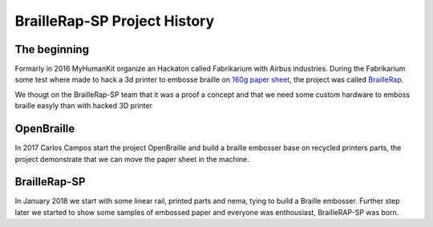 BrailleRap-SP Project History
=============================

The beginning
-------------

Formarly in 2016 MyHumanKit organize an Hackaton called Fabrikarium with Airbus industries. During the Fabrikarium some test where made to hack a 3d printer to 
embosse braille on `160g paper sheet <https://myhumankit.org/actualite/fabrikarium-2016-au-croisement-des-mondes/>`_,
the project was called `BrailleRap <https://github.com/arthursw/BrailleRap/blob/master/Documentation/documentation-en.md>`_.


We thougt on the BrailleRap-SP team that it was a proof a concept and that we need some custom hardware to emboss braille easyly than with hacked 3D printer

OpenBraille
-----------

In 2017 Carlos Campos start the project OpenBraille and build a braille embosser base on recycled printers parts, the project demonstrate that we can move the 
paper sheet in the machine.

BrailleRap-SP
-------------
In January 2018 we start with some linear rail, printed parts and nema, tying to build a Braille embosser. Further step later we started to show some samples 
of embossed paper and everyone was enthousiast, BrailleRAP-SP was born.

.. raw:: html

    <div style="position: relative; padding-bottom: 56.25%; height: 0; overflow: hidden; max-width: 100%; height: auto;">
	    <iframe width="560" height="315" src="https://www.youtube.com/embed/IYYWQi-H3YY" frameborder="0" allow="autoplay; encrypted-media" allowfullscreen style="position: absolute; top: 0; left: 0; width: 100%; height: 100%;"> </iframe> 
    </div>


